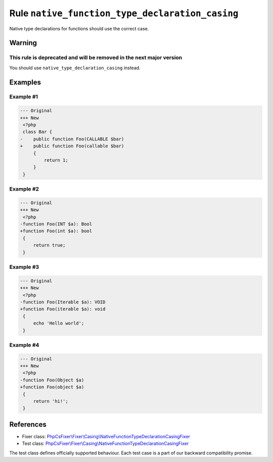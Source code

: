 ================================================
Rule ``native_function_type_declaration_casing``
================================================

Native type declarations for functions should use the correct case.

Warning
-------

This rule is deprecated and will be removed in the next major version
~~~~~~~~~~~~~~~~~~~~~~~~~~~~~~~~~~~~~~~~~~~~~~~~~~~~~~~~~~~~~~~~~~~~~

You should use ``native_type_declaration_casing`` instead.

Examples
--------

Example #1
~~~~~~~~~~

.. code-block:: diff

   --- Original
   +++ New
    <?php
    class Bar {
   -    public function Foo(CALLABLE $bar)
   +    public function Foo(callable $bar)
        {
            return 1;
        }
    }

Example #2
~~~~~~~~~~

.. code-block:: diff

   --- Original
   +++ New
    <?php
   -function Foo(INT $a): Bool
   +function Foo(int $a): bool
    {
        return true;
    }

Example #3
~~~~~~~~~~

.. code-block:: diff

   --- Original
   +++ New
    <?php
   -function Foo(Iterable $a): VOID
   +function Foo(iterable $a): void
    {
        echo 'Hello world';
    }

Example #4
~~~~~~~~~~

.. code-block:: diff

   --- Original
   +++ New
    <?php
   -function Foo(Object $a)
   +function Foo(object $a)
    {
        return 'hi!';
    }
References
----------

- Fixer class: `PhpCsFixer\\Fixer\\Casing\\NativeFunctionTypeDeclarationCasingFixer <./../../../src/Fixer/Casing/NativeFunctionTypeDeclarationCasingFixer.php>`_
- Test class: `PhpCsFixer\\Fixer\\Casing\\NativeFunctionTypeDeclarationCasingFixer <./../../../tests/Fixer/Casing/NativeFunctionTypeDeclarationCasingFixerTest.php>`_

The test class defines officially supported behaviour. Each test case is a part of our backward compatibility promise.
